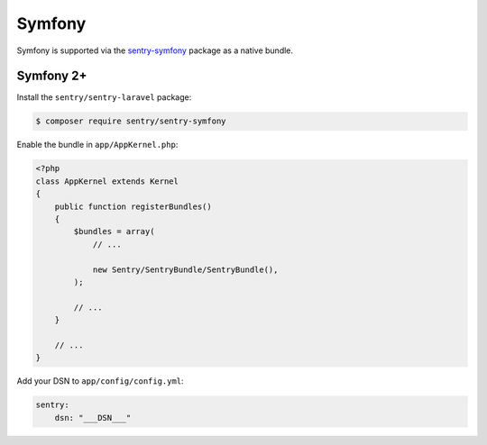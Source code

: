 Symfony
=======

Symfony is supported via the `sentry-symfony <https://github.com/getsentry/sentry-symfony>`_ package as a native bundle.

Symfony 2+
----------

Install the ``sentry/sentry-laravel`` package:

.. code-block:: bash

    $ composer require sentry/sentry-symfony


Enable the bundle in ``app/AppKernel.php``:

.. code-block:: php

    <?php
    class AppKernel extends Kernel
    {
        public function registerBundles()
        {
            $bundles = array(
                // ...

                new Sentry/SentryBundle/SentryBundle(),
            );

            // ...
        }

        // ...
    }

Add your DSN to ``app/config/config.yml``:

.. code-block:: yaml

    sentry:
        dsn: "___DSN___"
